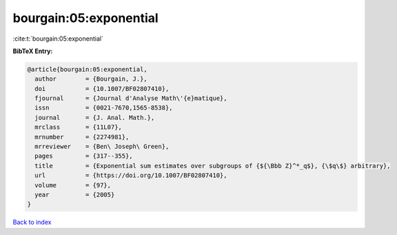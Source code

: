 bourgain:05:exponential
=======================

:cite:t:`bourgain:05:exponential`

**BibTeX Entry:**

.. code-block:: bibtex

   @article{bourgain:05:exponential,
     author        = {Bourgain, J.},
     doi           = {10.1007/BF02807410},
     fjournal      = {Journal d'Analyse Math\'{e}matique},
     issn          = {0021-7670,1565-8538},
     journal       = {J. Anal. Math.},
     mrclass       = {11L07},
     mrnumber      = {2274981},
     mrreviewer    = {Ben\ Joseph\ Green},
     pages         = {317--355},
     title         = {Exponential sum estimates over subgroups of {${\Bbb Z}^*_q$}, {\$q\$} arbitrary},
     url           = {https://doi.org/10.1007/BF02807410},
     volume        = {97},
     year          = {2005}
   }

`Back to index <../By-Cite-Keys.html>`_
